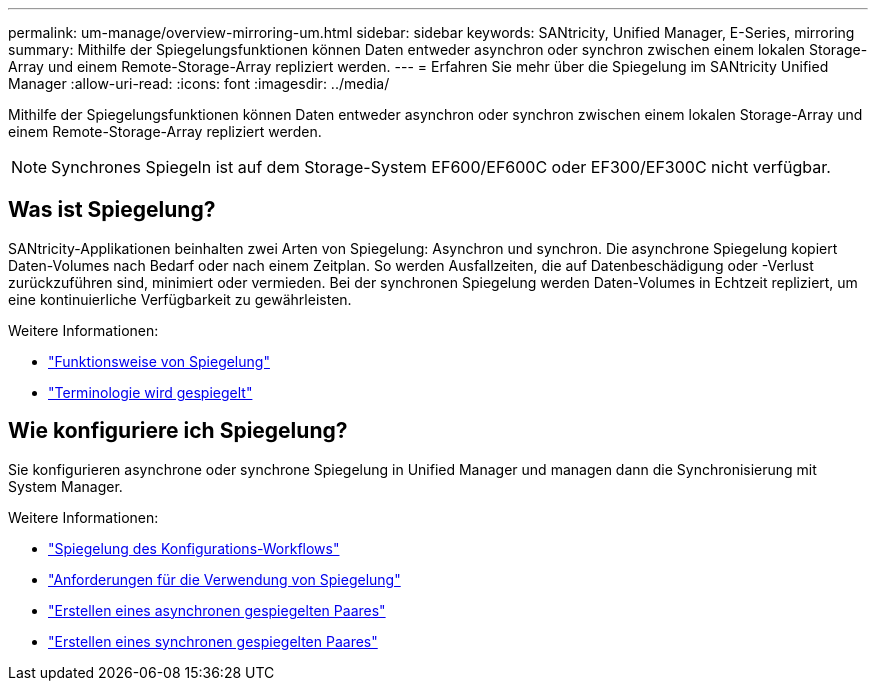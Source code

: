 ---
permalink: um-manage/overview-mirroring-um.html 
sidebar: sidebar 
keywords: SANtricity, Unified Manager, E-Series, mirroring 
summary: Mithilfe der Spiegelungsfunktionen können Daten entweder asynchron oder synchron zwischen einem lokalen Storage-Array und einem Remote-Storage-Array repliziert werden. 
---
= Erfahren Sie mehr über die Spiegelung im SANtricity Unified Manager
:allow-uri-read: 
:icons: font
:imagesdir: ../media/


[role="lead"]
Mithilfe der Spiegelungsfunktionen können Daten entweder asynchron oder synchron zwischen einem lokalen Storage-Array und einem Remote-Storage-Array repliziert werden.

[NOTE]
====
Synchrones Spiegeln ist auf dem Storage-System EF600/EF600C oder EF300/EF300C nicht verfügbar.

====


== Was ist Spiegelung?

SANtricity-Applikationen beinhalten zwei Arten von Spiegelung: Asynchron und synchron. Die asynchrone Spiegelung kopiert Daten-Volumes nach Bedarf oder nach einem Zeitplan. So werden Ausfallzeiten, die auf Datenbeschädigung oder -Verlust zurückzuführen sind, minimiert oder vermieden. Bei der synchronen Spiegelung werden Daten-Volumes in Echtzeit repliziert, um eine kontinuierliche Verfügbarkeit zu gewährleisten.

Weitere Informationen:

* link:mirroring-overview.html["Funktionsweise von Spiegelung"]
* link:mirroring-terminology.html["Terminologie wird gespiegelt"]




== Wie konfiguriere ich Spiegelung?

Sie konfigurieren asynchrone oder synchrone Spiegelung in Unified Manager und managen dann die Synchronisierung mit System Manager.

Weitere Informationen:

* link:mirroring-configuration-workflow.html["Spiegelung des Konfigurations-Workflows"]
* link:requirements-for-using-mirroring.html["Anforderungen für die Verwendung von Spiegelung"]
* link:create-asynchronous-mirrored-pair-um.html["Erstellen eines asynchronen gespiegelten Paares"]
* link:create-synchronous-mirrored-pair-um.html["Erstellen eines synchronen gespiegelten Paares"]

